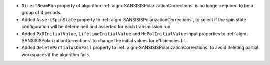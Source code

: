 - ``DirectBeamRun`` property of algorithm :ref:`algm-SANSISISPolarizationCorrections` is no longer required to be a group of 4 periods.
- Added ``AssertSpinState`` property to :ref:`algm-SANSISISPolarizationCorrections`, to select if the spin state configuration will be determined and asserted for each transmission run.
- Added ``PxDInitialValue``, ``LifetimeInitialValue`` and ``HePolInitialValue`` input properties to :ref:`algm-SANSISISPolarizationCorrections` to change the initial values for efficiencies fit.
- Added ``DeletePartialWsOnFail`` property to :ref:`algm-SANSISISPolarizationCorrections` to avoid deleting partial workspaces if the algorithm fails.
